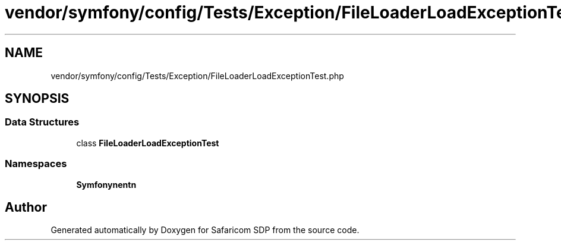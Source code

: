 .TH "vendor/symfony/config/Tests/Exception/FileLoaderLoadExceptionTest.php" 3 "Sat Sep 26 2020" "Safaricom SDP" \" -*- nroff -*-
.ad l
.nh
.SH NAME
vendor/symfony/config/Tests/Exception/FileLoaderLoadExceptionTest.php
.SH SYNOPSIS
.br
.PP
.SS "Data Structures"

.in +1c
.ti -1c
.RI "class \fBFileLoaderLoadExceptionTest\fP"
.br
.in -1c
.SS "Namespaces"

.in +1c
.ti -1c
.RI " \fBSymfony\\Component\\Config\\Tests\\Exception\fP"
.br
.in -1c
.SH "Author"
.PP 
Generated automatically by Doxygen for Safaricom SDP from the source code\&.
